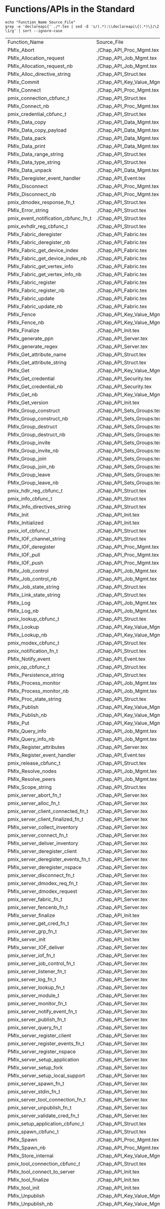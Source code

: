 # Disable underscore ”_” as subscript indication
#+OPTIONS: ^:nil

* Functions/APIs in the Standard
#+begin_src shell :dir ~/Repositories/pmix/pmix-standard/ :results output table replace :colnames yes
echo "Function_Name Source_File"
grep -e 'declareapi{' ./*.tex | sed -E 's/(.*):\\declareapi\{(.*)\}/\2 \1/g' | sort --ignore-case
#+end_src

#+tblname: standards_funcs
#+RESULTS:
| Function_Name                       | Source_File                   |
| PMIx_Abort                          | ./Chap_API_Proc_Mgmt.tex      |
| PMIx_Allocation_request             | ./Chap_API_Job_Mgmt.tex       |
| PMIx_Allocation_request_nb          | ./Chap_API_Job_Mgmt.tex       |
| PMIx_Alloc_directive_string         | ./Chap_API_Struct.tex         |
| PMIx_Commit                         | ./Chap_API_Key_Value_Mgmt.tex |
| PMIx_Connect                        | ./Chap_API_Proc_Mgmt.tex      |
| pmix_connection_cbfunc_t            | ./Chap_API_Struct.tex         |
| PMIx_Connect_nb                     | ./Chap_API_Proc_Mgmt.tex      |
| pmix_credential_cbfunc_t            | ./Chap_API_Struct.tex         |
| PMIx_Data_copy                      | ./Chap_API_Data_Mgmt.tex      |
| PMIx_Data_copy_payload              | ./Chap_API_Data_Mgmt.tex      |
| PMIx_Data_pack                      | ./Chap_API_Data_Mgmt.tex      |
| PMIx_Data_print                     | ./Chap_API_Data_Mgmt.tex      |
| PMIx_Data_range_string              | ./Chap_API_Struct.tex         |
| PMIx_Data_type_string               | ./Chap_API_Struct.tex         |
| PMIx_Data_unpack                    | ./Chap_API_Data_Mgmt.tex      |
| PMIx_Deregister_event_handler       | ./Chap_API_Event.tex          |
| PMIx_Disconnect                     | ./Chap_API_Proc_Mgmt.tex      |
| PMIx_Disconnect_nb                  | ./Chap_API_Proc_Mgmt.tex      |
| pmix_dmodex_response_fn_t           | ./Chap_API_Struct.tex         |
| PMIx_Error_string                   | ./Chap_API_Struct.tex         |
| pmix_event_notification_cbfunc_fn_t | ./Chap_API_Struct.tex         |
| pmix_evhdlr_reg_cbfunc_t            | ./Chap_API_Struct.tex         |
| PMIx_Fabric_deregister              | ./Chap_API_Fabric.tex         |
| PMIx_Fabric_deregister_nb           | ./Chap_API_Fabric.tex         |
| PMIx_Fabric_get_device_index        | ./Chap_API_Fabric.tex         |
| PMIx_Fabric_get_device_index_nb     | ./Chap_API_Fabric.tex         |
| PMIx_Fabric_get_vertex_info         | ./Chap_API_Fabric.tex         |
| PMIx_Fabric_get_vertex_info_nb      | ./Chap_API_Fabric.tex         |
| PMIx_Fabric_register                | ./Chap_API_Fabric.tex         |
| PMIx_Fabric_register_nb             | ./Chap_API_Fabric.tex         |
| PMIx_Fabric_update                  | ./Chap_API_Fabric.tex         |
| PMIx_Fabric_update_nb               | ./Chap_API_Fabric.tex         |
| PMIx_Fence                          | ./Chap_API_Key_Value_Mgmt.tex |
| PMIx_Fence_nb                       | ./Chap_API_Key_Value_Mgmt.tex |
| PMIx_Finalize                       | ./Chap_API_Init.tex           |
| PMIx_generate_ppn                   | ./Chap_API_Server.tex         |
| PMIx_generate_regex                 | ./Chap_API_Server.tex         |
| PMIx_Get_attribute_name             | ./Chap_API_Struct.tex         |
| PMIx_Get_attribute_string           | ./Chap_API_Struct.tex         |
| PMIx_Get                            | ./Chap_API_Key_Value_Mgmt.tex |
| PMIx_Get_credential                 | ./Chap_API_Security.tex       |
| PMIx_Get_credential_nb              | ./Chap_API_Security.tex       |
| PMIx_Get_nb                         | ./Chap_API_Key_Value_Mgmt.tex |
| PMIx_Get_version                    | ./Chap_API_Init.tex           |
| PMIx_Group_construct                | ./Chap_API_Sets_Groups.tex    |
| PMIx_Group_construct_nb             | ./Chap_API_Sets_Groups.tex    |
| PMIx_Group_destruct                 | ./Chap_API_Sets_Groups.tex    |
| PMIx_Group_destruct_nb              | ./Chap_API_Sets_Groups.tex    |
| PMIx_Group_invite                   | ./Chap_API_Sets_Groups.tex    |
| PMIx_Group_invite_nb                | ./Chap_API_Sets_Groups.tex    |
| PMIx_Group_join                     | ./Chap_API_Sets_Groups.tex    |
| PMIx_Group_join_nb                  | ./Chap_API_Sets_Groups.tex    |
| PMIx_Group_leave                    | ./Chap_API_Sets_Groups.tex    |
| PMIx_Group_leave_nb                 | ./Chap_API_Sets_Groups.tex    |
| pmix_hdlr_reg_cbfunc_t              | ./Chap_API_Struct.tex         |
| pmix_info_cbfunc_t                  | ./Chap_API_Struct.tex         |
| PMIx_Info_directives_string         | ./Chap_API_Struct.tex         |
| PMIx_Init                           | ./Chap_API_Init.tex           |
| PMIx_Initialized                    | ./Chap_API_Init.tex           |
| pmix_iof_cbfunc_t                   | ./Chap_API_Struct.tex         |
| PMIx_IOF_channel_string             | ./Chap_API_Struct.tex         |
| PMIx_IOF_deregister                 | ./Chap_API_Proc_Mgmt.tex      |
| PMIx_IOF_pull                       | ./Chap_API_Proc_Mgmt.tex      |
| PMIx_IOF_push                       | ./Chap_API_Proc_Mgmt.tex      |
| PMIx_Job_control                    | ./Chap_API_Job_Mgmt.tex       |
| PMIx_Job_control_nb                 | ./Chap_API_Job_Mgmt.tex       |
| PMIx_Job_state_string               | ./Chap_API_Struct.tex         |
| PMIx_Link_state_string              | ./Chap_API_Struct.tex         |
| PMIx_Log                            | ./Chap_API_Job_Mgmt.tex       |
| PMIx_Log_nb                         | ./Chap_API_Job_Mgmt.tex       |
| pmix_lookup_cbfunc_t                | ./Chap_API_Struct.tex         |
| PMIx_Lookup                         | ./Chap_API_Key_Value_Mgmt.tex |
| PMIx_Lookup_nb                      | ./Chap_API_Key_Value_Mgmt.tex |
| pmix_modex_cbfunc_t                 | ./Chap_API_Struct.tex         |
| pmix_notification_fn_t              | ./Chap_API_Struct.tex         |
| PMIx_Notify_event                   | ./Chap_API_Event.tex          |
| pmix_op_cbfunc_t                    | ./Chap_API_Struct.tex         |
| PMIx_Persistence_string             | ./Chap_API_Struct.tex         |
| PMIx_Process_monitor                | ./Chap_API_Job_Mgmt.tex       |
| PMIx_Process_monitor_nb             | ./Chap_API_Job_Mgmt.tex       |
| PMIx_Proc_state_string              | ./Chap_API_Struct.tex         |
| PMIx_Publish                        | ./Chap_API_Key_Value_Mgmt.tex |
| PMIx_Publish_nb                     | ./Chap_API_Key_Value_Mgmt.tex |
| PMIx_Put                            | ./Chap_API_Key_Value_Mgmt.tex |
| PMIx_Query_info                     | ./Chap_API_Job_Mgmt.tex       |
| PMIx_Query_info_nb                  | ./Chap_API_Job_Mgmt.tex       |
| PMIx_Register_attributes            | ./Chap_API_Server.tex         |
| PMIx_Register_event_handler         | ./Chap_API_Event.tex          |
| pmix_release_cbfunc_t               | ./Chap_API_Struct.tex         |
| PMIx_Resolve_nodes                  | ./Chap_API_Job_Mgmt.tex       |
| PMIx_Resolve_peers                  | ./Chap_API_Job_Mgmt.tex       |
| PMIx_Scope_string                   | ./Chap_API_Struct.tex         |
| pmix_server_abort_fn_t              | ./Chap_API_Server.tex         |
| pmix_server_alloc_fn_t              | ./Chap_API_Server.tex         |
| pmix_server_client_connected_fn_t   | ./Chap_API_Server.tex         |
| pmix_server_client_finalized_fn_t   | ./Chap_API_Server.tex         |
| PMIx_server_collect_inventory       | ./Chap_API_Server.tex         |
| pmix_server_connect_fn_t            | ./Chap_API_Server.tex         |
| PMIx_server_deliver_inventory       | ./Chap_API_Server.tex         |
| PMIx_server_deregister_client       | ./Chap_API_Server.tex         |
| pmix_server_deregister_events_fn_t  | ./Chap_API_Server.tex         |
| PMIx_server_deregister_nspace       | ./Chap_API_Server.tex         |
| pmix_server_disconnect_fn_t         | ./Chap_API_Server.tex         |
| pmix_server_dmodex_req_fn_t         | ./Chap_API_Server.tex         |
| PMIx_server_dmodex_request          | ./Chap_API_Server.tex         |
| pmix_server_fabric_fn_t             | ./Chap_API_Server.tex         |
| pmix_server_fencenb_fn_t            | ./Chap_API_Server.tex         |
| PMIx_server_finalize                | ./Chap_API_Init.tex           |
| pmix_server_get_cred_fn_t           | ./Chap_API_Server.tex         |
| pmix_server_grp_fn_t                | ./Chap_API_Server.tex         |
| PMIx_server_init                    | ./Chap_API_Init.tex           |
| PMIx_server_IOF_deliver             | ./Chap_API_Server.tex         |
| pmix_server_iof_fn_t                | ./Chap_API_Server.tex         |
| pmix_server_job_control_fn_t        | ./Chap_API_Server.tex         |
| pmix_server_listener_fn_t           | ./Chap_API_Server.tex         |
| pmix_server_log_fn_t                | ./Chap_API_Server.tex         |
| pmix_server_lookup_fn_t             | ./Chap_API_Server.tex         |
| pmix_server_module_t                | ./Chap_API_Server.tex         |
| pmix_server_monitor_fn_t            | ./Chap_API_Server.tex         |
| pmix_server_notify_event_fn_t       | ./Chap_API_Server.tex         |
| pmix_server_publish_fn_t            | ./Chap_API_Server.tex         |
| pmix_server_query_fn_t              | ./Chap_API_Server.tex         |
| PMIx_server_register_client         | ./Chap_API_Server.tex         |
| pmix_server_register_events_fn_t    | ./Chap_API_Server.tex         |
| PMIx_server_register_nspace         | ./Chap_API_Server.tex         |
| PMIx_server_setup_application       | ./Chap_API_Server.tex         |
| PMIx_server_setup_fork              | ./Chap_API_Server.tex         |
| PMIx_server_setup_local_support     | ./Chap_API_Server.tex         |
| pmix_server_spawn_fn_t              | ./Chap_API_Server.tex         |
| pmix_server_stdin_fn_t              | ./Chap_API_Server.tex         |
| pmix_server_tool_connection_fn_t    | ./Chap_API_Server.tex         |
| pmix_server_unpublish_fn_t          | ./Chap_API_Server.tex         |
| pmix_server_validate_cred_fn_t      | ./Chap_API_Server.tex         |
| pmix_setup_application_cbfunc_t     | ./Chap_API_Struct.tex         |
| pmix_spawn_cbfunc_t                 | ./Chap_API_Struct.tex         |
| PMIx_Spawn                          | ./Chap_API_Proc_Mgmt.tex      |
| PMIx_Spawn_nb                       | ./Chap_API_Proc_Mgmt.tex      |
| PMIx_Store_internal                 | ./Chap_API_Key_Value_Mgmt.tex |
| pmix_tool_connection_cbfunc_t       | ./Chap_API_Struct.tex         |
| PMIx_tool_connect_to_server         | ./Chap_API_Init.tex           |
| PMIx_tool_finalize                  | ./Chap_API_Init.tex           |
| PMIx_tool_init                      | ./Chap_API_Init.tex           |
| PMIx_Unpublish                      | ./Chap_API_Key_Value_Mgmt.tex |
| PMIx_Unpublish_nb                   | ./Chap_API_Key_Value_Mgmt.tex |
| PMIx_Validate_credential            | ./Chap_API_Security.tex       |
| PMIx_Validate_credential_nb         | ./Chap_API_Security.tex       |
| pmix_validation_cbfunc_t            | ./Chap_API_Struct.tex         |
| pmix_value_cbfunc_t                 | ./Chap_API_Struct.tex         |
* Functions/APIs in our Notes
** Automated
- Grab a txt export of the RFC notes from Google drive: https://docs.google.com/document/d/1VUpflvUpmyBp_83cycPvdnSj_BwiGDowh9j4hZCOLBk/edit?usp=sharing
- Get rid of the carriage returns that Google Drive adds
#+begin_src shell
dos2unix ./coverage-data/RFC_Use_Cases.txt
#+end_src

- Make sure we are grabbing all of the relevant pmix capitalization prefixes
#+begin_src shell :results output list replace
grep -ie 'pmix_' ./coverage-data/RFC_Use_Cases.txt | sed -E 's/^[ ]*\*[ ]*//' \
  | sort --ignore-case | uniq | grep -v -Ee '(PMIX|pmix|PMIx)_'
#+end_src

#+RESULTS:

- Extract the interfaces
#+begin_src shell :results output table replace
grep -oEe '^[ ]*\*[ ]*(PMIx|pmix|Pmix|PMIX_DATA_BUFFER)_[a-zA-Z_]+' ./coverage-data/RFC_Use_Cases.txt \
  | sed -E 's/^[ ]*\*[ ]*//' \
  | sort --ignore-case | uniq
#+end_src

#+tblname: rfc_funcs
#+RESULTS:
| PMIx_Alloc                      |
| pmix_credential_cbfunc_t        |
| PMIX_DATA_BUFFER_CONSTRUCT      |
| PMIX_DATA_BUFFER_CREATE         |
| PMIX_DATA_BUFFER_DESTRUCT       |
| PMIX_DATA_BUFFER_RELEASE        |
| PMIx_Data_copy                  |
| PMIx_Data_copy_payload          |
| PMIx_Data_pack                  |
| PMIx_Data_print                 |
| PMIx_Data_unpack                |
| PMIx_Deregister_event_handler   |
| PMIx_Forward_envars             |
| PMIx_Get                        |
| PMIx_Get_credential             |
| PMIx_Group_construct            |
| PMIx_Group_construct_nb         |
| PMIx_Group_destruct             |
| PMIx_Group_invite               |
| PMIx_Group_invite_nb            |
| PMIx_Group_join                 |
| PMIx_Group_join_nb              |
| PMIx_Group_leave                |
| PMIx_Group_leave_nb             |
| PMIx_Heartbeat                  |
| PMIx_Init                       |
| pmix_iof_cbfunc_t               |
| PMIx_IOF_deregister             |
| PMIx_IOF_pull                   |
| PMIx_IOF_push                   |
| PMIx_Job_control_nb             |
| PMIx_Log                        |
| PMIx_Notify_event               |
| PMIx_Process_monitor_nb         |
| PMIx_Put                        |
| PMIx_Query_info_nb              |
| PMIx_Register_event_handler     |
| PMIx_server_collect_inventory   |
| PMIx_server_init                |
| PMIx_server_IOF_deliver         |
| pmix_server_iof_fn_t            |
| pmix_server_job_control_fn_t    |
| Pmix_server_monitor_fn_t        |
| PMIx_server_setup_application   |
| PMIx_server_setup_local_support |
| Pmix_server_stdin_fn_t          |
| pmix_server_validate_cred_fn_t  |
| Pmix_setup_application_cbfunc_t |
| PMIx_Spawn                      |
| pmix_status_t                   |
| PMIx_Validate_credential        |
| pmix_validation_cbfunc_t        |
* Functions/APIs in the use cases
** Automated
- Grab a copy of the use case markdown from github: https://github.com/pmix/pmix-standard/issues?q=is%3Aopen+is%3Aissue+label%3A%22Use+Case%22
- Grab a copy of the use case markdown from google drive (if that is newer): https://drive.google.com/file/d/18EgCHLx4OppI7CegQZGI8_5DFPngYuaV/view?usp=sharing

- Extract the interfaces
#+begin_src shell :results output table replace
grep -oEe '(PMIx|pmix|Pmix)_[a-zA-Z_]+' ./coverage-data/use-cases/*.md \
  | grep -vEe 'pmix_[a-z]+_t' \
  | sed -E 's/^.*://' \
  | sort --ignore-case | uniq
#+end_src

#+tblname: usecase_funcs
#+RESULTS:
| PMIx_Commit                         |
| PMIx_Deregister_event_handler       |
| pmix_event_notification_cbfunc_fn_t |
| PMIx_Fence                          |
| PMIx_Get                            |
| PMIx_Init                           |
| PMIx_IOF_deregister                 |
| PMIx_IOF_pull                       |
| PMIx_IOF_push                       |
| PMIx_Notify_event                   |
| PMIx_Put                            |
| PMIx_Query_info                     |
| PMIx_Query_info_nb                  |
| PMIx_Register_event_handler         |
| pmix_server_dmodex_req_fn_t         |
| PMIx_server_dmodex_request          |
| PMIx_server_init                    |
| PMIx_server_IOF_deliver             |
| PMIx_Spawn                          |
| PMIx_tool_connect_to_server         |
| PMIx_tool_init                      |

* PMI Lineage
** PMI1
#+begin_src shell :results output table replace
awk 'BEGIN {p=-1} /----/{p=p*-1} p==1 {print $2}' ./coverage-data/pmi1.adoc \
  | grep '^PMI_' | sed 's/(.*//' \
  | sort | uniq
#+end_src

#+tblname: pmi1_funcs
#+RESULTS:
| PMI_Abort                    |
| PMI_Args_to_keyval           |
| PMI_Barrier                  |
| PMI_Finalize                 |
| PMI_Free_keyvals             |
| PMI_Get_appnum               |
| PMI_Get_clique_ranks         |
| PMI_Get_clique_size          |
| PMI_Get_id                   |
| PMI_Get_id_length_max        |
| PMI_Get_kvs_domain_id        |
| PMI_Get_options              |
| PMI_Get_rank                 |
| PMI_Get_size                 |
| PMI_Get_universe_size        |
| PMI_Init                     |
| PMI_Initialized              |
| PMI_keyval_t                 |
| PMI_keyval_t;                |
| PMI_KVS_Commit               |
| PMI_KVS_Create               |
| PMI_KVS_Destroy              |
| PMI_KVS_Get                  |
| PMI_KVS_Get_key_length_max   |
| PMI_KVS_Get_my_name          |
| PMI_KVS_Get_name_length_max  |
| PMI_KVS_Get_value_length_max |
| PMI_KVS_Iter_first           |
| PMI_KVS_Iter_next            |
| PMI_KVS_Put                  |
| PMI_Lookup_name              |
| PMI_Parse_option             |
| PMI_Publish_name             |
| PMI_Spawn_multiple           |
| PMI_Unpublish_name           |

#+begin_src shell :var tbl=pmi1_funcs :results output table replace
echo $tbl | sed -E 's/(PMI_)(.*)/\1\2 PMIx_\2/' | sed 's/PMIx_KVS/PMIx/'
#+end_src

#+tblname: possible_pmi1_pmix_matches
#+RESULTS:
| PMI_Abort                    | PMIx_Abort                |
| PMI_Args_to_keyval           | PMIx_Args_to_keyval       |
| PMI_Barrier                  | PMIx_Barrier              |
| PMI_Finalize                 | PMIx_Finalize             |
| PMI_Free_keyvals             | PMIx_Free_keyvals         |
| PMI_Get_appnum               | PMIx_Get_appnum           |
| PMI_Get_clique_ranks         | PMIx_Get_clique_ranks     |
| PMI_Get_clique_size          | PMIx_Get_clique_size      |
| PMI_Get_id                   | PMIx_Get_id               |
| PMI_Get_id_length_max        | PMIx_Get_id_length_max    |
| PMI_Get_kvs_domain_id        | PMIx_Get_kvs_domain_id    |
| PMI_Get_options              | PMIx_Get_options          |
| PMI_Get_rank                 | PMIx_Get_rank             |
| PMI_Get_size                 | PMIx_Get_size             |
| PMI_Get_universe_size        | PMIx_Get_universe_size    |
| PMI_Init                     | PMIx_Init                 |
| PMI_Initialized              | PMIx_Initialized          |
| PMI_keyval_t                 | PMIx_keyval_t             |
| PMI_keyval_t;                | PMIx_keyval_t;            |
| PMI_KVS_Commit               | PMIx_Commit               |
| PMI_KVS_Create               | PMIx_Create               |
| PMI_KVS_Destroy              | PMIx_Destroy              |
| PMI_KVS_Get                  | PMIx_Get                  |
| PMI_KVS_Get_key_length_max   | PMIx_Get_key_length_max   |
| PMI_KVS_Get_my_name          | PMIx_Get_my_name          |
| PMI_KVS_Get_name_length_max  | PMIx_Get_name_length_max  |
| PMI_KVS_Get_value_length_max | PMIx_Get_value_length_max |
| PMI_KVS_Iter_first           | PMIx_Iter_first           |
| PMI_KVS_Iter_next            | PMIx_Iter_next            |
| PMI_KVS_Put                  | PMIx_Put                  |
| PMI_Lookup_name              | PMIx_Lookup_name          |
| PMI_Parse_option             | PMIx_Parse_option         |
| PMI_Publish_name             | PMIx_Publish_name         |
| PMI_Spawn_multiple           | PMIx_Spawn_multiple       |
| PMI_Unpublish_name           | PMIx_Unpublish_name       |

** PMI2
#+begin_src shell :results output table replace
ctags -x --declarations ./coverage-data/pmi2.c \
  | grep -v "#define" | grep -v static \
  | awk '{print $1}' \
  | sort | uniq
#+end_src

#+tblname:pmi2_funcs
#+RESULTS:
| PMI2_Abort                    |
| PMI2_Finalize                 |
| PMI2_Info_GetJobAttr          |
| PMI2_Info_GetJobAttrIntArray  |
| PMI2_Info_GetNodeAttr         |
| PMI2_Info_GetNodeAttrIntArray |
| PMI2_Info_GetSize             |
| PMI2_Info_PutNodeAttr         |
| PMI2_Init                     |
| PMI2_Initialized              |
| PMI2_Job_Connect              |
| PMI2_Job_Disconnect           |
| PMI2_Job_GetId                |
| PMI2_Job_GetRank              |
| PMI2_Job_Spawn                |
| PMI2_KVS_Fence                |
| PMI2_KVS_Get                  |
| PMI2_KVS_Put                  |
| PMI2_Nameserv_lookup          |
| PMI2_Nameserv_publish         |
| PMI2_Nameserv_unpublish       |

#+begin_src shell :var tbl=pmi2_funcs :results output table replace
echo $tbl | sed -E 's/(PMI2_)(.*)/\1\2 PMIx_\2/' | sed 's/PMIx_KVS/PMIx/'
#+end_src

#+tblname: possible_pmi2_pmix_matches
#+RESULTS:
| PMI2_Abort                    | PMIx_Abort                    |
| PMI2_Finalize                 | PMIx_Finalize                 |
| PMI2_Info_GetJobAttr          | PMIx_Info_GetJobAttr          |
| PMI2_Info_GetJobAttrIntArray  | PMIx_Info_GetJobAttrIntArray  |
| PMI2_Info_GetNodeAttr         | PMIx_Info_GetNodeAttr         |
| PMI2_Info_GetNodeAttrIntArray | PMIx_Info_GetNodeAttrIntArray |
| PMI2_Info_GetSize             | PMIx_Info_GetSize             |
| PMI2_Info_PutNodeAttr         | PMIx_Info_PutNodeAttr         |
| PMI2_Init                     | PMIx_Init                     |
| PMI2_Initialized              | PMIx_Initialized              |
| PMI2_Job_Connect              | PMIx_Job_Connect              |
| PMI2_Job_Disconnect           | PMIx_Job_Disconnect           |
| PMI2_Job_GetId                | PMIx_Job_GetId                |
| PMI2_Job_GetRank              | PMIx_Job_GetRank              |
| PMI2_Job_Spawn                | PMIx_Job_Spawn                |
| PMI2_KVS_Fence                | PMIx_Fence                    |
| PMI2_KVS_Get                  | PMIx_Get                      |
| PMI2_KVS_Put                  | PMIx_Put                      |
| PMI2_Nameserv_lookup          | PMIx_Nameserv_lookup          |
| PMI2_Nameserv_publish         | PMIx_Nameserv_publish         |
| PMI2_Nameserv_unpublish       | PMIx_Nameserv_unpublish       |


** Comparison
#+tblname: pmi1_pmix
| PMI_Abort                    | PMIx_Abort                             |
| PMI_Args_to_keyval           | None                                   |
| PMI_Barrier                  | PMIx_Fence                             |
| PMI_Finalize                 | PMIx_Finalize                          |
| PMI_Free_keyvals             | None                                   |
| PMI_Get_appnum               | PMIx_Get(PMIx_appnum)                  |
| PMI_Get_clique_ranks         | PMIx_Get(PMIx_local_peers/local_procs) |
| PMI_Get_clique_size          | PMIx_Get(PMIx_local_size)              |
| PMI_Get_id                   | PMIx_Get(PMIx_nspace)                  |
| PMI_Get_id_length_max        | None                                   |
| PMI_Get_kvs_domain_id        | PMIx_Get(PMIx_nspace)                  |
| PMI_Get_options              | None                                   |
| PMI_Get_rank                 | PMIx_Get                               |
| PMI_Get_size                 | PMIx_Get                               |
| PMI_Get_universe_size        | PMIx_Get                               |
| PMI_Init                     | PMIx_Init                              |
| PMI_Initialized              | PMIx_Initialized                       |
| PMI_KVS_Commit               | PMIx_Commit                            |
| PMI_KVS_Create               | None                                   |
| PMI_KVS_Destroy              | None                                   |
| PMI_KVS_Get                  | PMIx_Get                               |
| PMI_KVS_Get_key_length_max   | None                                   |
| PMI_KVS_Get_my_name          | PMIx_Get(PMIx_nspace)                  |
| PMI_KVS_Get_name_length_max  | None                                   |
| PMI_KVS_Get_value_length_max | None                                   |
| PMI_KVS_Iter_first           | None                                   |
| PMI_KVS_Iter_next            | None                                   |
| PMI_KVS_Put                  | PMIx_Put                               |
| PMI_Lookup_name              | PMIx_Lookup                            |
| PMI_Parse_option             | None                                   |
| PMI_Publish_name             | PMIx_Publish                           |
| PMI_Spawn_multiple           | PMIx_Spawn                             |
| PMI_Unpublish_name           | PMIx_Unpublish                         |

#+tblname: pmi2_pmix
| PMI2_Abort                    | PMIx_Abort         |
| PMI2_Finalize                 | PMIx_Finalize      |
| PMI2_Info_GetJobAttr          | PMIx_Get           |
| PMI2_Info_GetJobAttrIntArray  | None               |
| PMI2_Info_GetNodeAttr         | PMIx_Get           |
| PMI2_Info_GetNodeAttrIntArray | None               |
| PMI2_Info_GetSize             | PMIx_Get           |
| PMI2_Info_PutNodeAttr         | PMIx_Put           |
| PMI2_Init                     | PMIx_Init          |
| PMI2_Initialized              | PMIx_Initialized   |
| PMI2_Job_Connect              | PMIx_Connect       |
| PMI2_Job_Disconnect           | PMIx_Disconnect    |
| PMI2_Job_GetId                | PMIx_Init (nspace) |
| PMI2_Job_GetRank              | PMIx_Init (rank)   |
| PMI2_Job_Spawn                | PMIx_Spawn         |
| PMI2_KVS_Fence                | PMIx_Fence         |
| PMI2_KVS_Get                  | PMIx_Get           |
| PMI2_KVS_Put                  | PMIx_Put           |
| PMI2_Nameserv_lookup          | PMIx_Lookup        |
| PMI2_Nameserv_publish         | PMIx_Publish       |
| PMI2_Nameserv_unpublish       | PMIx_Unpublish     |


* Comparison
#+begin_src python :var val=1 :var standards_funcs=standards_funcs rfc_funcs=rfc_funcs usecase_funcs=usecase_funcs pmi1_pmix=pmi1_pmix pmi2_pmix=pmi2_pmix :exports both :results output
  import re
  import itertools
  import pandas as pd

  standards_funcs = set([ x[0] for x in standards_funcs[1:]])
  #rfc_funcs = set([ x[0] for x in rfc_funcs])
  usecase_funcs = set([ x[0] for x in usecase_funcs])
  data = []
  #data.extend([(x, "Covered by RFCs") for x in standards_funcs.intersection(rfc_funcs)])
  #data.extend([(x, "Not Covered by RFCs") for x in standards_funcs.difference(rfc_funcs)])
  #data.extend([(x, "Not in Standard") for x in rfc_funcs.difference(standards_funcs)])
  data.extend([(x, "Covered by Use Cases") for x in standards_funcs.intersection(usecase_funcs)])
  data.extend([(x, "Not Covered by Use Cases") for x in standards_funcs.difference(usecase_funcs)])
  data.extend([(x, "Not in Standard") for x in usecase_funcs.difference(standards_funcs)])
  df = pd.DataFrame.from_records(data, columns=('Function', 'Group'))
  def categorize_functions(x):
      if x.endswith("_nb") and x[:-3] in standards_funcs:
          return "Non-blocking"
      elif x.endswith("_string"):
          return "Serialization"
      elif 'server' in x.lower() or (re.match('^PMIx_generate_.*', x) is not None):
          return 'Server'
      elif 'cbfunc' in x.lower() or (re.match('.*_fn_t$', x) is not None):
          return 'Callback'
      else:
          return 'Client'
  df['Type'] = df['Function'].map(categorize_functions)
  #df.loc[df['Type'] == 'Non-blocking']['Group'] = 'Non-blocking'

  pmi1_df = pd.DataFrame.from_records(pmi1_pmix, columns=["PMI", "PMIx"])
  pmi1_df['Version'] = 1
  pmi2_df = pd.DataFrame.from_records(pmi2_pmix, columns=["PMI", "PMIx"])
  pmi2_df['Version'] = 2
  pmi_df = pd.concat([pmi1_df, pmi2_df])
  pmi_df['PMIx'] = pmi_df['PMIx'].map(lambda x: x.split('(')[0])
  pmi1_funcs = set(pmi_df[pmi_df['Version'] == 1]['PMIx'])
  pmi2_funcs = set(pmi_df[pmi_df['Version'] == 2]['PMIx'])
  both_pmi_funcs = pmi1_funcs.intersection(pmi2_funcs)
  print(pmi1_funcs)
  print(pmi2_funcs)
  def get_lineage(x):
      if x in both_pmi_funcs:
          return 'pmi 1&2'
      elif x in pmi1_funcs:
          return 'pmi1'
      elif x in pmi2_funcs:
          return 'pmi2'
      else:
          return ''

  df['PMI Lineage'] = df['Function'].map(get_lineage)

  df.sort_values(['Group', 'Type', 'PMI Lineage', 'Function'], inplace=True)
  def percent_covered(df):
      return 100 * df[df.Group == 'Covered by Use Cases'].size / float(df[df.Group != 'Not in Standard'].size)
  print("Percentage of interfaces covered by use cases: {:.1f}%".format(percent_covered(df)))
  print("Percentage of Client interfaces covered by use cases: {:.1f}%".format(percent_covered(df[df.Type == 'Client'])))
  print("Percentage of Server interfaces covered by use cases: {:.1f}%".format(percent_covered(df[df.Type == 'Server'])))
  print("Percentage of Callback interfaces covered by use cases: {:.1f}%".format(percent_covered(df[df.Type == 'Callback'])))
  print("Percentage of Non-blocking interfaces covered by use cases: {:.1f}%".format(percent_covered(df[df.Type == 'Non-blocking'])))

  with pd.option_context(
          'display.max_rows', None,
          'display.max_columns', None
  ):
      #print(df.to_latex())
      #print(df[df.Type == 'Client'].sort_values(['Function']))
      print(df.to_string(index=False))
  #return df
#+end_src

#+RESULTS:
#+begin_example
{'PMIx_Abort', 'PMIx_Init', 'PMIx_Put', 'PMIx_Fence', 'PMIx_Spawn', 'PMIx_Get', 'PMIx_Unpublish', 'PMIx_Publish', 'PMIx_Initialized', 'None', 'PMIx_Finalize', 'PMIx_Lookup', 'PMIx_Commit'}
{'PMIx_Abort', 'PMIx_Init', 'PMIx_Init ', 'PMIx_Put', 'PMIx_Fence', 'PMIx_Spawn', 'PMIx_Get', 'PMIx_Unpublish', 'PMIx_Connect', 'PMIx_Publish', 'PMIx_Initialized', 'None', 'PMIx_Finalize', 'PMIx_Lookup', 'PMIx_Disconnect'}
Percentage of interfaces covered by use cases: 12.1%
Percentage of Client interfaces covered by use cases: 28.0%
Percentage of Server interfaces covered by use cases: 6.8%
Percentage of Callback interfaces covered by use cases: 5.6%
Percentage of Non-blocking interfaces covered by use cases: 0.0%
                            Function                     Group           Type PMI Lineage
 pmix_event_notification_cbfunc_fn_t      Covered by Use Cases       Callback            
       PMIx_Deregister_event_handler      Covered by Use Cases         Client            
                 PMIx_IOF_deregister      Covered by Use Cases         Client            
                       PMIx_IOF_pull      Covered by Use Cases         Client            
                       PMIx_IOF_push      Covered by Use Cases         Client            
                   PMIx_Notify_event      Covered by Use Cases         Client            
                     PMIx_Query_info      Covered by Use Cases         Client            
         PMIx_Register_event_handler      Covered by Use Cases         Client            
                      PMIx_tool_init      Covered by Use Cases         Client            
                          PMIx_Fence      Covered by Use Cases         Client     pmi 1&2
                            PMIx_Get      Covered by Use Cases         Client     pmi 1&2
                           PMIx_Init      Covered by Use Cases         Client     pmi 1&2
                            PMIx_Put      Covered by Use Cases         Client     pmi 1&2
                          PMIx_Spawn      Covered by Use Cases         Client     pmi 1&2
                         PMIx_Commit      Covered by Use Cases         Client        pmi1
             PMIx_server_IOF_deliver      Covered by Use Cases         Server            
          PMIx_server_dmodex_request      Covered by Use Cases         Server            
         pmix_server_dmodex_req_fn_t      Covered by Use Cases         Server            
            pmix_connection_cbfunc_t  Not Covered by Use Cases       Callback            
            pmix_credential_cbfunc_t  Not Covered by Use Cases       Callback            
           pmix_dmodex_response_fn_t  Not Covered by Use Cases       Callback            
            pmix_evhdlr_reg_cbfunc_t  Not Covered by Use Cases       Callback            
              pmix_hdlr_reg_cbfunc_t  Not Covered by Use Cases       Callback            
                  pmix_info_cbfunc_t  Not Covered by Use Cases       Callback            
                   pmix_iof_cbfunc_t  Not Covered by Use Cases       Callback            
                pmix_lookup_cbfunc_t  Not Covered by Use Cases       Callback            
                 pmix_modex_cbfunc_t  Not Covered by Use Cases       Callback            
              pmix_notification_fn_t  Not Covered by Use Cases       Callback            
                    pmix_op_cbfunc_t  Not Covered by Use Cases       Callback            
               pmix_release_cbfunc_t  Not Covered by Use Cases       Callback            
     pmix_setup_application_cbfunc_t  Not Covered by Use Cases       Callback            
                 pmix_spawn_cbfunc_t  Not Covered by Use Cases       Callback            
       pmix_tool_connection_cbfunc_t  Not Covered by Use Cases       Callback            
            pmix_validation_cbfunc_t  Not Covered by Use Cases       Callback            
                 pmix_value_cbfunc_t  Not Covered by Use Cases       Callback            
             PMIx_Allocation_request  Not Covered by Use Cases         Client            
                      PMIx_Data_copy  Not Covered by Use Cases         Client            
              PMIx_Data_copy_payload  Not Covered by Use Cases         Client            
                      PMIx_Data_pack  Not Covered by Use Cases         Client            
                     PMIx_Data_print  Not Covered by Use Cases         Client            
                    PMIx_Data_unpack  Not Covered by Use Cases         Client            
              PMIx_Fabric_deregister  Not Covered by Use Cases         Client            
        PMIx_Fabric_get_device_index  Not Covered by Use Cases         Client            
         PMIx_Fabric_get_vertex_info  Not Covered by Use Cases         Client            
                PMIx_Fabric_register  Not Covered by Use Cases         Client            
                  PMIx_Fabric_update  Not Covered by Use Cases         Client            
             PMIx_Get_attribute_name  Not Covered by Use Cases         Client            
                 PMIx_Get_credential  Not Covered by Use Cases         Client            
                    PMIx_Get_version  Not Covered by Use Cases         Client            
                PMIx_Group_construct  Not Covered by Use Cases         Client            
                 PMIx_Group_destruct  Not Covered by Use Cases         Client            
                   PMIx_Group_invite  Not Covered by Use Cases         Client            
                     PMIx_Group_join  Not Covered by Use Cases         Client            
                    PMIx_Group_leave  Not Covered by Use Cases         Client            
                    PMIx_Job_control  Not Covered by Use Cases         Client            
                            PMIx_Log  Not Covered by Use Cases         Client            
                PMIx_Process_monitor  Not Covered by Use Cases         Client            
            PMIx_Register_attributes  Not Covered by Use Cases         Client            
                  PMIx_Resolve_nodes  Not Covered by Use Cases         Client            
                  PMIx_Resolve_peers  Not Covered by Use Cases         Client            
                 PMIx_Store_internal  Not Covered by Use Cases         Client            
            PMIx_Validate_credential  Not Covered by Use Cases         Client            
                  PMIx_tool_finalize  Not Covered by Use Cases         Client            
                          PMIx_Abort  Not Covered by Use Cases         Client     pmi 1&2
                       PMIx_Finalize  Not Covered by Use Cases         Client     pmi 1&2
                    PMIx_Initialized  Not Covered by Use Cases         Client     pmi 1&2
                         PMIx_Lookup  Not Covered by Use Cases         Client     pmi 1&2
                        PMIx_Publish  Not Covered by Use Cases         Client     pmi 1&2
                      PMIx_Unpublish  Not Covered by Use Cases         Client     pmi 1&2
                        PMIx_Connect  Not Covered by Use Cases         Client        pmi2
                     PMIx_Disconnect  Not Covered by Use Cases         Client        pmi2
          PMIx_Allocation_request_nb  Not Covered by Use Cases   Non-blocking            
                     PMIx_Connect_nb  Not Covered by Use Cases   Non-blocking            
                  PMIx_Disconnect_nb  Not Covered by Use Cases   Non-blocking            
           PMIx_Fabric_deregister_nb  Not Covered by Use Cases   Non-blocking            
     PMIx_Fabric_get_device_index_nb  Not Covered by Use Cases   Non-blocking            
      PMIx_Fabric_get_vertex_info_nb  Not Covered by Use Cases   Non-blocking            
             PMIx_Fabric_register_nb  Not Covered by Use Cases   Non-blocking            
               PMIx_Fabric_update_nb  Not Covered by Use Cases   Non-blocking            
                       PMIx_Fence_nb  Not Covered by Use Cases   Non-blocking            
              PMIx_Get_credential_nb  Not Covered by Use Cases   Non-blocking            
                         PMIx_Get_nb  Not Covered by Use Cases   Non-blocking            
             PMIx_Group_construct_nb  Not Covered by Use Cases   Non-blocking            
              PMIx_Group_destruct_nb  Not Covered by Use Cases   Non-blocking            
                PMIx_Group_invite_nb  Not Covered by Use Cases   Non-blocking            
                  PMIx_Group_join_nb  Not Covered by Use Cases   Non-blocking            
                 PMIx_Group_leave_nb  Not Covered by Use Cases   Non-blocking            
                 PMIx_Job_control_nb  Not Covered by Use Cases   Non-blocking            
                         PMIx_Log_nb  Not Covered by Use Cases   Non-blocking            
                      PMIx_Lookup_nb  Not Covered by Use Cases   Non-blocking            
             PMIx_Process_monitor_nb  Not Covered by Use Cases   Non-blocking            
                     PMIx_Publish_nb  Not Covered by Use Cases   Non-blocking            
                  PMIx_Query_info_nb  Not Covered by Use Cases   Non-blocking            
                       PMIx_Spawn_nb  Not Covered by Use Cases   Non-blocking            
                   PMIx_Unpublish_nb  Not Covered by Use Cases   Non-blocking            
         PMIx_Validate_credential_nb  Not Covered by Use Cases   Non-blocking            
         PMIx_Alloc_directive_string  Not Covered by Use Cases  Serialization            
              PMIx_Data_range_string  Not Covered by Use Cases  Serialization            
               PMIx_Data_type_string  Not Covered by Use Cases  Serialization            
                   PMIx_Error_string  Not Covered by Use Cases  Serialization            
           PMIx_Get_attribute_string  Not Covered by Use Cases  Serialization            
             PMIx_IOF_channel_string  Not Covered by Use Cases  Serialization            
         PMIx_Info_directives_string  Not Covered by Use Cases  Serialization            
               PMIx_Job_state_string  Not Covered by Use Cases  Serialization            
              PMIx_Link_state_string  Not Covered by Use Cases  Serialization            
             PMIx_Persistence_string  Not Covered by Use Cases  Serialization            
              PMIx_Proc_state_string  Not Covered by Use Cases  Serialization            
                   PMIx_Scope_string  Not Covered by Use Cases  Serialization            
                   PMIx_generate_ppn  Not Covered by Use Cases         Server            
                 PMIx_generate_regex  Not Covered by Use Cases         Server            
       PMIx_server_collect_inventory  Not Covered by Use Cases         Server            
       PMIx_server_deliver_inventory  Not Covered by Use Cases         Server            
       PMIx_server_deregister_client  Not Covered by Use Cases         Server            
       PMIx_server_deregister_nspace  Not Covered by Use Cases         Server            
                PMIx_server_finalize  Not Covered by Use Cases         Server            
                    PMIx_server_init  Not Covered by Use Cases         Server            
         PMIx_server_register_client  Not Covered by Use Cases         Server            
         PMIx_server_register_nspace  Not Covered by Use Cases         Server            
       PMIx_server_setup_application  Not Covered by Use Cases         Server            
              PMIx_server_setup_fork  Not Covered by Use Cases         Server            
     PMIx_server_setup_local_support  Not Covered by Use Cases         Server            
         PMIx_tool_connect_to_server  Not Covered by Use Cases         Server            
              pmix_server_abort_fn_t  Not Covered by Use Cases         Server            
              pmix_server_alloc_fn_t  Not Covered by Use Cases         Server            
   pmix_server_client_connected_fn_t  Not Covered by Use Cases         Server            
   pmix_server_client_finalized_fn_t  Not Covered by Use Cases         Server            
            pmix_server_connect_fn_t  Not Covered by Use Cases         Server            
  pmix_server_deregister_events_fn_t  Not Covered by Use Cases         Server            
         pmix_server_disconnect_fn_t  Not Covered by Use Cases         Server            
             pmix_server_fabric_fn_t  Not Covered by Use Cases         Server            
            pmix_server_fencenb_fn_t  Not Covered by Use Cases         Server            
           pmix_server_get_cred_fn_t  Not Covered by Use Cases         Server            
                pmix_server_grp_fn_t  Not Covered by Use Cases         Server            
                pmix_server_iof_fn_t  Not Covered by Use Cases         Server            
        pmix_server_job_control_fn_t  Not Covered by Use Cases         Server            
           pmix_server_listener_fn_t  Not Covered by Use Cases         Server            
                pmix_server_log_fn_t  Not Covered by Use Cases         Server            
             pmix_server_lookup_fn_t  Not Covered by Use Cases         Server            
                pmix_server_module_t  Not Covered by Use Cases         Server            
            pmix_server_monitor_fn_t  Not Covered by Use Cases         Server            
       pmix_server_notify_event_fn_t  Not Covered by Use Cases         Server            
            pmix_server_publish_fn_t  Not Covered by Use Cases         Server            
              pmix_server_query_fn_t  Not Covered by Use Cases         Server            
    pmix_server_register_events_fn_t  Not Covered by Use Cases         Server            
              pmix_server_spawn_fn_t  Not Covered by Use Cases         Server            
              pmix_server_stdin_fn_t  Not Covered by Use Cases         Server            
    pmix_server_tool_connection_fn_t  Not Covered by Use Cases         Server            
          pmix_server_unpublish_fn_t  Not Covered by Use Cases         Server            
      pmix_server_validate_cred_fn_t  Not Covered by Use Cases         Server            
                       PMIx_Query_nb           Not in Standard         Client            
                          pmix_app_t           Not in Standard         Client            
                        pmix_envar_t           Not in Standard         Client            
                         pmix_info_t           Not in Standard         Client            
                         pmix_proc_t           Not in Standard         Client            
                       pmix_status_t           Not in Standard         Client            
                    PMIx_Server_init           Not in Standard         Server            
            PMIx_tool_connect_server           Not in Standard         Server            
#+end_example
